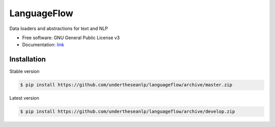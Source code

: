 ============
LanguageFlow
============

.. image:: https://img.shields.io/pypi/v/languageflow.svg
        :target: https://pypi.python.org/pypi/underthesea

.. image:: https://img.shields.io/pypi/pyversions/languageflow.svg
        :target: https://pypi.python.org/pypi/underthesea

.. image:: https://img.shields.io/pypi/l/languageflow.svg
        :target: https://pypi.python.org/pypi/underthesea

.. image:: https://img.shields.io/travis/magizbox/underthesea.svg
        :target: https://travis-ci.org/magizbox/underthesea

.. image:: https://readthedocs.com/projects/languageflow/badge/?version=stable
        :target: http://languageflow.readthedocs.io/en/stable/
        :alt: Documentation Status

Data loaders and abstractions for text and NLP

* Free software: GNU General Public License v3
* Documentation: `link <https://docs.google.com/document/d/e/2PACX-1vQH3FxuTwzOns9tjvvhrmpH6YqWng4JDJZ4fqEcb5BrTnIwEMZh3ZVeaGzFSwcIN70GRk40c2yn3L_L/pub>`_



Installation
----------------------------------------


Stable version

.. code-block:: bash

    $ pip install https://github.com/undertheseanlp/languageflow/archive/master.zip

Latest version

.. code-block:: bash

    $ pip install https://github.com/undertheseanlp/languageflow/archive/develop.zip
